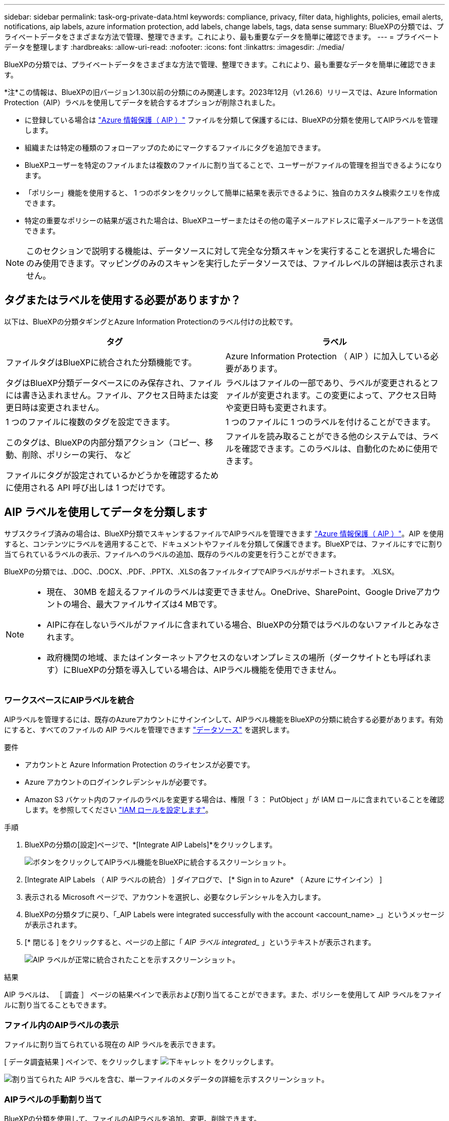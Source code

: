---
sidebar: sidebar 
permalink: task-org-private-data.html 
keywords: compliance, privacy, filter data, highlights, policies, email alerts, notifications, aip labels, azure information protection, add labels, change labels, tags, data sense 
summary: BlueXPの分類では、プライベートデータをさまざまな方法で管理、整理できます。これにより、最も重要なデータを簡単に確認できます。 
---
= プライベートデータを整理します
:hardbreaks:
:allow-uri-read: 
:nofooter: 
:icons: font
:linkattrs: 
:imagesdir: ./media/


[role="lead"]
BlueXPの分類では、プライベートデータをさまざまな方法で管理、整理できます。これにより、最も重要なデータを簡単に確認できます。

[]
====
*注*この情報は、BlueXPの旧バージョン1.30以前の分類にのみ関連します。2023年12月（v1.26.6）リリースでは、Azure Information Protection（AIP）ラベルを使用してデータを統合するオプションが削除されました。

====
* に登録している場合は https://azure.microsoft.com/en-us/services/information-protection/["Azure 情報保護（ AIP ）"^] ファイルを分類して保護するには、BlueXPの分類を使用してAIPラベルを管理します。
* 組織または特定の種類のフォローアップのためにマークするファイルにタグを追加できます。
* BlueXPユーザーを特定のファイルまたは複数のファイルに割り当てることで、ユーザーがファイルの管理を担当できるようになります。
* 「ポリシー」機能を使用すると、 1 つのボタンをクリックして簡単に結果を表示できるように、独自のカスタム検索クエリを作成できます。
* 特定の重要なポリシーの結果が返された場合は、BlueXPユーザーまたはその他の電子メールアドレスに電子メールアラートを送信できます。



NOTE: このセクションで説明する機能は、データソースに対して完全な分類スキャンを実行することを選択した場合にのみ使用できます。マッピングのみのスキャンを実行したデータソースでは、ファイルレベルの詳細は表示されません。



== タグまたはラベルを使用する必要がありますか？

以下は、BlueXPの分類タギングとAzure Information Protectionのラベル付けの比較です。

[cols="50,50"]
|===
| タグ | ラベル 


| ファイルタグはBlueXPに統合された分類機能です。 | Azure Information Protection （ AIP ）に加入している必要があります。 


| タグはBlueXP分類データベースにのみ保存され、ファイルには書き込まれません。ファイル、アクセス日時または変更日時は変更されません。 | ラベルはファイルの一部であり、ラベルが変更されるとファイルが変更されます。この変更によって、アクセス日時や変更日時も変更されます。 


| 1 つのファイルに複数のタグを設定できます。 | 1 つのファイルに 1 つのラベルを付けることができます。 


| このタグは、BlueXPの内部分類アクション（コピー、移動、削除、ポリシーの実行、 など | ファイルを読み取ることができる他のシステムでは、ラベルを確認できます。このラベルは、自動化のために使用できます。 


| ファイルにタグが設定されているかどうかを確認するために使用される API 呼び出しは 1 つだけです。 |  
|===


== AIP ラベルを使用してデータを分類します

サブスクライブ済みの場合は、BlueXP分類でスキャンするファイルでAIPラベルを管理できます https://azure.microsoft.com/en-us/services/information-protection/["Azure 情報保護（ AIP ）"^]。AIP を使用すると、コンテンツにラベルを適用することで、ドキュメントやファイルを分類して保護できます。BlueXPでは、ファイルにすでに割り当てられているラベルの表示、ファイルへのラベルの追加、既存のラベルの変更を行うことができます。

BlueXPの分類では、.DOC、.DOCX、.PDF、.PPTX、.XLSの各ファイルタイプでAIPラベルがサポートされます。 .XLSX。

[NOTE]
====
* 現在、 30MB を超えるファイルのラベルは変更できません。OneDrive、SharePoint、Google Driveアカウントの場合、最大ファイルサイズは4 MBです。
* AIPに存在しないラベルがファイルに含まれている場合、BlueXPの分類ではラベルのないファイルとみなされます。
* 政府機関の地域、またはインターネットアクセスのないオンプレミスの場所（ダークサイトとも呼ばれます）にBlueXPの分類を導入している場合は、AIPラベル機能を使用できません。


====


=== ワークスペースにAIPラベルを統合

AIPラベルを管理するには、既存のAzureアカウントにサインインして、AIPラベル機能をBlueXPの分類に統合する必要があります。有効にすると、すべてのファイルの AIP ラベルを管理できます link:concept-cloud-compliance.html#supported-data-sources["データソース"^] を選択します。

.要件
* アカウントと Azure Information Protection のライセンスが必要です。
* Azure アカウントのログインクレデンシャルが必要です。
* Amazon S3 バケット内のファイルのラベルを変更する場合は、権限「 3 ： PutObject 」が IAM ロールに含まれていることを確認します。を参照してください link:task-scanning-s3.html#reviewing-s3-prerequisites["IAM ロールを設定します"^]。


.手順
. BlueXPの分類の[設定]ページで、*[Integrate AIP Labels]*をクリックします。
+
image:screenshot_compliance_integrate_aip_labels.png["ボタンをクリックしてAIPラベル機能をBlueXPに統合するスクリーンショット。"]

. [Integrate AIP Labels （ AIP ラベルの統合） ] ダイアログで、 [* Sign in to Azure* （ Azure にサインイン） ]
. 表示される Microsoft ページで、アカウントを選択し、必要なクレデンシャルを入力します。
. BlueXPの分類タブに戻り、「_AIP Labels were integrated successfully with the account <account_name> _」というメッセージが表示されます。
. [* 閉じる ] をクリックすると、ページの上部に「 _AIP ラベル integrated__ 」というテキストが表示されます。
+
image:screenshot_compliance_aip_labels_int.png["AIP ラベルが正常に統合されたことを示すスクリーンショット。"]



.結果
AIP ラベルは、 ［ 調査 ］ ページの結果ペインで表示および割り当てることができます。また、ポリシーを使用して AIP ラベルをファイルに割り当てることもできます。



=== ファイル内のAIPラベルの表示

ファイルに割り当てられている現在の AIP ラベルを表示できます。

[ データ調査結果 ] ペインで、をクリックします image:button_down_caret.png["下キャレット"] をクリックします。

image:screenshot_compliance_show_label.png["割り当てられた AIP ラベルを含む、単一ファイルのメタデータの詳細を示すスクリーンショット。"]



=== AIPラベルの手動割り当て

BlueXPの分類を使用して、ファイルのAIPラベルを追加、変更、削除できます。

AIP ラベルを 1 つのファイルに割り当てる手順は、次のとおりです。

.手順
. [ データ調査結果 ] ペインで、をクリックします image:button_down_caret.png["下キャレット"] をクリックします。
+
image:screenshot_compliance_add_label_manually.png["[ データ調査 ] ページのファイルのメタデータの詳細を示すスクリーンショット。"]

. [* このファイルにラベルを割り当て * ] をクリックして、ラベルを選択します。
+
ラベルがファイルメタデータに表示されます。



AIPラベルを複数のファイルに割り当てる手順は、次のとおりです。AIPラベルは、一度に最大20個のファイル（UIの1ページ）に割り当てることができます。

.手順
. [ データ調査結果 ] ペインで、ラベル付けするファイルを選択します。
+
image:screenshot_compliance_tag_multi_files.png["ラベル付けするファイルの選択方法を示すスクリーンショットと、 [ データ調査 ] ページの [ ラベル ] ボタン。"]

+
** 個々のファイルを選択するには、各ファイル（image:button_backup_1_volume.png[""]）。
** 現在のページのすべてのファイルを選択するには、タイトル行（image:button_select_all_files.png[""]）。


. ボタンバーの * Label * をクリックし、 AIP ラベルを選択します。
+
image:screenshot_compliance_select_aip_label_multi.png["データ調査ページで AIP ラベルを複数のファイルに割り当てる方法を示すスクリーンショット。"]

+
AIP ラベルが、選択したすべてのファイルのメタデータに追加されます。





=== AIP統合の削除

ファイル内のAIPラベルを管理する必要がなくなった場合は、BlueXPの分類インターフェイスからAIPアカウントを削除できます。

BlueXPの分類を使用して追加したラベルは変更されません。ファイルに存在するラベルは、現在存在しているラベルのままになります。

.手順
. _Configuration_page で、 *AIP ラベル統合 > 統合の削除 * をクリックします。
+
image:screenshot_compliance_un_integrate_aip_labels.png["BlueXP分類でAIP統合を削除する方法を示すスクリーンショット。"]

. 確認ダイアログで、 [ 統合の削除（ Remove Integration ） ] をクリックします。




== タグを適用してスキャンしたファイルを管理

特定の種類のフォローアップでマークするファイルにタグを追加できます。たとえば、重複するファイルがいくつか見つかった場合に、それらのファイルを 1 つ削除する必要がありますが、削除するファイルを確認する必要があります。このファイルに「削除するチェック」というタグを追加すると、このファイルに何らかの調査と将来のアクションが必要であることがわかります。

BlueXPでは、ファイルに割り当てられているタグの表示、ファイルに対するタグの追加と削除、名前の変更や既存のタグの削除を行うことができます。

AIP ラベルがファイルメタデータの一部であるのと同じ方法で、タグがファイルに追加されないことに注意してください。このタグはBlueXPユーザのみがBlueXP分類を使用して確認できるため、ファイルを削除する必要があるかどうか、または何らかのフォローアップが必要かどうかを確認できます。


TIP: BlueXPで分類されたファイルに割り当てられたタグは、リソース（ボリュームや仮想マシンインスタンスなど）に追加できるタグとは関係ありません。BlueXPの分類タグはファイルレベルで適用されます。



=== 特定のタグが適用されているファイルを表示する

特定のタグが割り当てられているすべてのファイルを表示できます。

. BlueXP分類の*[Investigation]*タブをクリックします。
. [ データ調査 ] ページで、 [ フィルタ ] ペインの [* タグ ] をクリックし、必要なタグを選択します。
+
image:screenshot_compliance_filter_status.png["[ フィルタ ] ペインからタグを選択する方法を示すスクリーンショット。"]

+
[ 調査結果 ] ペインには、これらのタグが割り当てられているすべてのファイルが表示されます。





=== ファイルへのタグの割り当て

タグは、単一のファイルまたはファイルのグループに追加できます。

タグを 1 つのファイルに追加するには：

.手順
. [ データ調査結果 ] ペインで、をクリックします image:button_down_caret.png["下キャレット"] をクリックします。
. [* タグ * （ * Tags * ） ] フィールドをクリックすると、現在割り当てられているタグが表示されます。
. タグを追加します。
+
** 既存のタグを割り当てるには、「 * 新しいタグ ... 」フィールドをクリックして、タグの名前を入力します。探しているタグが表示されたら、そのタグを選択して * Enter * を押します。
** 新しいタグを作成してファイルに割り当てるには、 [ 新しいタグ ...] * フィールドをクリックし、新しいタグの名前を入力して、 *Enter* キーを押します。
+
image:screenshot_compliance_add_status_manually.png["[ データ調査 ] ページでファイルにタグを割り当てる方法を示すスクリーンショット。"]

+
タグがファイルメタデータに表示されます。





複数のファイルにタグを追加するには：

.手順
. [ データ調査結果 ] ペインで、タグを付けるファイルを選択します。
+
image:screenshot_compliance_tag_multi_files.png["[ データ調査 ] ページから、タグを付けるファイルの選択方法と [ タグ ] ボタンを示すスクリーンショット。"]

+
** 個々のファイルを選択するには、各ファイル（image:button_backup_1_volume.png[""]）。
** 現在のページのすべてのファイルを選択するには、タイトル行（image:button_select_all_files.png[""]）。
** すべてのページのすべてのファイルを選択するには、タイトル行（image:button_select_all_files.png[""]）をクリックし、ポップアップメッセージにと入力します image:screenshot_select_all_items.png[""]をクリックし、リスト（ xxx 項目）のすべての項目を選択 * をクリックします。
+
一度に最大100,000個のファイルにタグを適用できます。



. ボタンバーで * タグ * をクリックすると、現在割り当てられているタグが表示されます。
. タグを追加します。
+
** 既存のタグを割り当てるには、「 * 新しいタグ ... 」フィールドをクリックして、タグの名前を入力します。探しているタグが表示されたら、そのタグを選択して * Enter * を押します。
** 新しいタグを作成してファイルに割り当てるには、 [ 新しいタグ ...] * フィールドをクリックし、新しいタグの名前を入力して、 *Enter* キーを押します。
+
image:screenshot_compliance_select_tags_multi.png["[ データ調査 ] ページで複数のファイルにタグを割り当てる方法を示すスクリーンショット。"]



. 確認ダイアログでタグの追加を承認し、選択したすべてのファイルのメタデータにタグを追加します。




=== ファイルからタグを削除

不要になったタグは削除できます。

既存のタグの * x * をクリックするだけです。

image:button_delete_datasense_file_tag.png["タグ削除ボタンの場所のスクリーンショット。"]

複数のファイルを選択した場合、タグはすべてのファイルから削除されます。



== 特定のファイルを管理するためのユーザの割り当て

BlueXPユーザーを特定のファイルまたは複数のファイルに割り当てることができるため、ユーザーはファイルに対して実行する必要があるフォローアップアクションを実行できます。この機能は、多くの場合、カスタムステータスタグをファイルに追加する機能で使用されます。

たとえば、特定の個人データを含むファイルで、読み取りおよび書き込みアクセス（オープン権限）を大量に許可する場合などです。したがって、 Status タグ「 Change permissions 」を割り当て、このファイルをユーザー「 Joan Smith 」に割り当てて、問題の修正方法を決定することができます。問題を修正すると、 Status タグが「 Completed 」に変更されることがあります。

ユーザ名はファイルメタデータの一部としてファイルに追加されるわけではなく、BlueXPユーザがBlueXP分類を使用している場合にのみ表示されます。

[ 調査 ] ページの新しいフィルタを使用すると、 [ 割り当て先 ] フィールドに同じユーザーを持つすべてのファイルを簡単に表示できます。

ユーザを単一のファイルに割り当てる手順は、次のとおりです。

.手順
. [ データ調査結果 ] ペインで、をクリックします image:button_down_caret.png["下キャレット"] をクリックします。
. [*Assigned To*] フィールドをクリックして、ユーザ名を選択します。
+
image:screenshot_compliance_add_user_manually.png["[ データ調査 ] ページでファイルにユーザーを割り当てる方法を示すスクリーンショット。"]

+
ユーザ名がファイルメタデータに表示されます。



ユーザーを複数のファイルに割り当てるには、次の手順を実行します。一度に最大20個のファイルにユーザを割り当てることができます（UIの1ページ）。

.手順
. [ データ調査結果 ] ペインで、ユーザーに割り当てるファイルを選択します。
+
image:screenshot_compliance_tag_multi_files.png["[ データ調査 ] ページから、ユーザーに割り当てるファイルの選択方法と [ 割り当て先 ] ボタンを示すスクリーンショット。"]

+
** 個々のファイルを選択するには、各ファイル（image:button_backup_1_volume.png[""]）。
** 現在のページのすべてのファイルを選択するには、タイトル行（image:button_select_all_files.png[""]）。


. ボタンバーで * Assign to * をクリックし、ユーザー名を選択します。
+
image:screenshot_compliance_select_user_multi.png["[ データ調査 ] ページでユーザーを複数のファイルに割り当てる方法を示すスクリーンショット。"]

+
選択したすべてのファイルのメタデータにユーザが追加されます。


